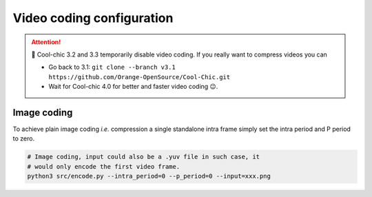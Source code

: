 Video coding configuration
==========================

.. attention::

   🛑 Cool-chic 3.2 and 3.3 temporarily disable video coding. If you really want to
   compress videos you can

   * Go back to 3.1: ``git clone --branch v3.1
     https://github.com/Orange-OpenSource/Cool-Chic.git``

   * Wait for Cool-chic 4.0 for better and faster video coding 😉.


.. The video coding configuration is set through the following arguments

.. * ``--intra_period``

.. * ``--p_period``


.. Cool-chic is a video codec implementing 3 different type of frames

.. * I (intra) frames have no reference. They can be used for image coding

.. * P (inter) frames have a single reference.

.. * B (inter) frames have two references


.. Cool-chic always encodes a Group Of Pictures (GOP), consisting in 1 intra
.. frame followed by 0 to 255 inter frame(s).

.. .. tip::

..     Coding an image is achieved by using a single-frame GOP with only an intra frame.


.. Intra period
.. """"""""""""

.. A GOP starts with an intra frame and followed by an arbitrary number of inter (P
.. or B) frames. The number of frames in the GOP and the number of frames encoded
.. by Cool-chic is thus: intra period + 1:

.. .. code:: bash

..     # This codes 9 frames from the video
..     # number_of_coded_frames = number_of_frames_in_gop = intra_period + 1
..     (venv) python3 src/encode.py --intra_period=8 --input=xxx.yuv


.. P-period
.. """"""""

.. Both GOPs below have the same ``--intra_period=8`` but have a different ``--p_period`` 

.. .. code:: bash

..     # A low-delay P configuration
..     # I0 ---> P1 ---> P2 ---> P3 ---> P4 ---> P5 ---> P6 ---> P7 ---> P8
..     python3 src/encode.py --intra_period=8 --p_period=1 --input=xxx.yuv

..     # A hierarchichal Random Access configuration
..     # I0 -----------------------------------------------------> P8
..     # \-------------------------> B4 <-------------------------/
..     #  \----------> B2 <---------/ \----------> B6 <----------/
..     #   \--> B1 <--/ \--> B3 <--/   \--> B5 <--/  \--> B7 <--/
..     python3 src/encode.py --intra_period=8 --p_period=8 --input=xxx.yuv

.. Note the introduction of the ``--p_period`` argument in the command line. This
.. sets the distance between the ``IO`` frame and the successive ``P`` frames.
.. Reducing the temporal distance alleviates the motion compensation process, which
.. can be useful. It can also enables more complex GOP structure such as:

.. .. code:: python

..     # There is no more prediction from I0 to P8. Instead the GOP in split in
..     # half so that there is no inter frame with reference further than --p_period

..     # I0 -----------------------> P4 ------------------------> P8
..     #  \----------> B2 <---------/ \----------> B6 <----------/
..     #   \--> B1 <--/ \--> B3 <--/   \--> B5 <--/  \--> B7 <--/
..     python3 src/encode.py --intra_period=8 --p_period=4 --input=xxx.yuv


Image coding
""""""""""""

To achieve plain image coding *i.e.* compression a single standalone intra
frame simply set the intra period and P period to zero.

.. code:: python

    # Image coding, input could also be a .yuv file in such case, it
    # would only encode the first video frame.
    python3 src/encode.py --intra_period=0 --p_period=0 --input=xxx.png